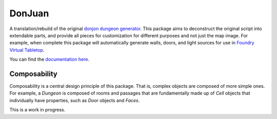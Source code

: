 DonJuan
=======

A translation/rebuild of the original `donjon dungeon generator <https://donjon.bin.sh/fantasy/dungeon/>`_.
This package aims to deconstruct the original script into extendable parts, and provide all pieces
for customization for different purposes and not just the map image. For example, when complete this package
will automatically generate walls, doors, and light sources for use in
`Foundry Virtual Tabletop <https://foundryvtt.com/>`_.

You can find the `documentation here <https://donjuan.readthedocs.io/en/latest/>`_.

Composability
-------------

Composability is a central design principle of this package. That is, complex
objects are composed of more simple ones. For example, a
`Dungeon` is composed of rooms and passages that are
fundamentally made up of `Cell` objects that individually have properties,
such as `Door` objects and `Faces`.


This is a work in progress.
